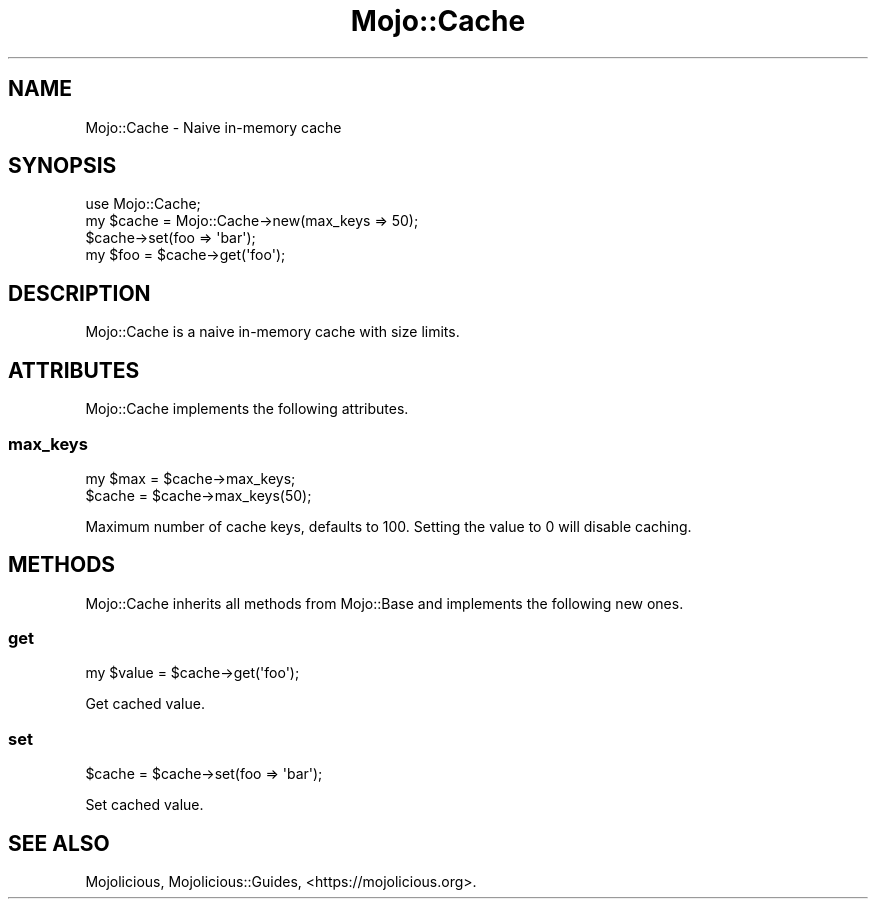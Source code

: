 .\" Automatically generated by Pod::Man 4.14 (Pod::Simple 3.42)
.\"
.\" Standard preamble:
.\" ========================================================================
.de Sp \" Vertical space (when we can't use .PP)
.if t .sp .5v
.if n .sp
..
.de Vb \" Begin verbatim text
.ft CW
.nf
.ne \\$1
..
.de Ve \" End verbatim text
.ft R
.fi
..
.\" Set up some character translations and predefined strings.  \*(-- will
.\" give an unbreakable dash, \*(PI will give pi, \*(L" will give a left
.\" double quote, and \*(R" will give a right double quote.  \*(C+ will
.\" give a nicer C++.  Capital omega is used to do unbreakable dashes and
.\" therefore won't be available.  \*(C` and \*(C' expand to `' in nroff,
.\" nothing in troff, for use with C<>.
.tr \(*W-
.ds C+ C\v'-.1v'\h'-1p'\s-2+\h'-1p'+\s0\v'.1v'\h'-1p'
.ie n \{\
.    ds -- \(*W-
.    ds PI pi
.    if (\n(.H=4u)&(1m=24u) .ds -- \(*W\h'-12u'\(*W\h'-12u'-\" diablo 10 pitch
.    if (\n(.H=4u)&(1m=20u) .ds -- \(*W\h'-12u'\(*W\h'-8u'-\"  diablo 12 pitch
.    ds L" ""
.    ds R" ""
.    ds C` ""
.    ds C' ""
'br\}
.el\{\
.    ds -- \|\(em\|
.    ds PI \(*p
.    ds L" ``
.    ds R" ''
.    ds C`
.    ds C'
'br\}
.\"
.\" Escape single quotes in literal strings from groff's Unicode transform.
.ie \n(.g .ds Aq \(aq
.el       .ds Aq '
.\"
.\" If the F register is >0, we'll generate index entries on stderr for
.\" titles (.TH), headers (.SH), subsections (.SS), items (.Ip), and index
.\" entries marked with X<> in POD.  Of course, you'll have to process the
.\" output yourself in some meaningful fashion.
.\"
.\" Avoid warning from groff about undefined register 'F'.
.de IX
..
.nr rF 0
.if \n(.g .if rF .nr rF 1
.if (\n(rF:(\n(.g==0)) \{\
.    if \nF \{\
.        de IX
.        tm Index:\\$1\t\\n%\t"\\$2"
..
.        if !\nF==2 \{\
.            nr % 0
.            nr F 2
.        \}
.    \}
.\}
.rr rF
.\" ========================================================================
.\"
.IX Title "Mojo::Cache 3pm"
.TH Mojo::Cache 3pm "2023-03-08" "perl v5.34.0" "User Contributed Perl Documentation"
.\" For nroff, turn off justification.  Always turn off hyphenation; it makes
.\" way too many mistakes in technical documents.
.if n .ad l
.nh
.SH "NAME"
Mojo::Cache \- Naive in\-memory cache
.SH "SYNOPSIS"
.IX Header "SYNOPSIS"
.Vb 1
\&  use Mojo::Cache;
\&
\&  my $cache = Mojo::Cache\->new(max_keys => 50);
\&  $cache\->set(foo => \*(Aqbar\*(Aq);
\&  my $foo = $cache\->get(\*(Aqfoo\*(Aq);
.Ve
.SH "DESCRIPTION"
.IX Header "DESCRIPTION"
Mojo::Cache is a naive in-memory cache with size limits.
.SH "ATTRIBUTES"
.IX Header "ATTRIBUTES"
Mojo::Cache implements the following attributes.
.SS "max_keys"
.IX Subsection "max_keys"
.Vb 2
\&  my $max = $cache\->max_keys;
\&  $cache  = $cache\->max_keys(50);
.Ve
.PP
Maximum number of cache keys, defaults to \f(CW100\fR. Setting the value to \f(CW0\fR will disable caching.
.SH "METHODS"
.IX Header "METHODS"
Mojo::Cache inherits all methods from Mojo::Base and implements the following new ones.
.SS "get"
.IX Subsection "get"
.Vb 1
\&  my $value = $cache\->get(\*(Aqfoo\*(Aq);
.Ve
.PP
Get cached value.
.SS "set"
.IX Subsection "set"
.Vb 1
\&  $cache = $cache\->set(foo => \*(Aqbar\*(Aq);
.Ve
.PP
Set cached value.
.SH "SEE ALSO"
.IX Header "SEE ALSO"
Mojolicious, Mojolicious::Guides, <https://mojolicious.org>.
